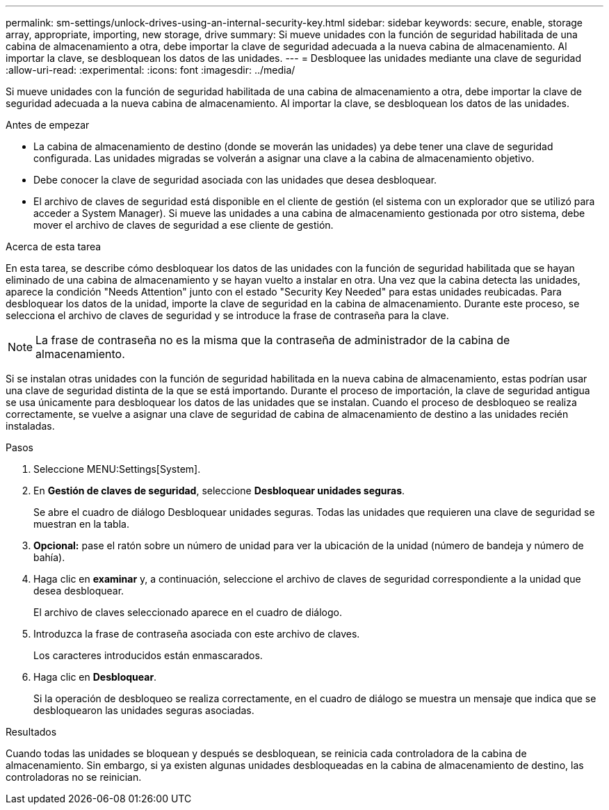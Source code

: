 ---
permalink: sm-settings/unlock-drives-using-an-internal-security-key.html 
sidebar: sidebar 
keywords: secure, enable, storage array, appropriate, importing, new storage, drive 
summary: Si mueve unidades con la función de seguridad habilitada de una cabina de almacenamiento a otra, debe importar la clave de seguridad adecuada a la nueva cabina de almacenamiento. Al importar la clave, se desbloquean los datos de las unidades. 
---
= Desbloquee las unidades mediante una clave de seguridad
:allow-uri-read: 
:experimental: 
:icons: font
:imagesdir: ../media/


[role="lead"]
Si mueve unidades con la función de seguridad habilitada de una cabina de almacenamiento a otra, debe importar la clave de seguridad adecuada a la nueva cabina de almacenamiento. Al importar la clave, se desbloquean los datos de las unidades.

.Antes de empezar
* La cabina de almacenamiento de destino (donde se moverán las unidades) ya debe tener una clave de seguridad configurada. Las unidades migradas se volverán a asignar una clave a la cabina de almacenamiento objetivo.
* Debe conocer la clave de seguridad asociada con las unidades que desea desbloquear.
* El archivo de claves de seguridad está disponible en el cliente de gestión (el sistema con un explorador que se utilizó para acceder a System Manager). Si mueve las unidades a una cabina de almacenamiento gestionada por otro sistema, debe mover el archivo de claves de seguridad a ese cliente de gestión.


.Acerca de esta tarea
En esta tarea, se describe cómo desbloquear los datos de las unidades con la función de seguridad habilitada que se hayan eliminado de una cabina de almacenamiento y se hayan vuelto a instalar en otra. Una vez que la cabina detecta las unidades, aparece la condición "Needs Attention" junto con el estado "Security Key Needed" para estas unidades reubicadas. Para desbloquear los datos de la unidad, importe la clave de seguridad en la cabina de almacenamiento. Durante este proceso, se selecciona el archivo de claves de seguridad y se introduce la frase de contraseña para la clave.

[NOTE]
====
La frase de contraseña no es la misma que la contraseña de administrador de la cabina de almacenamiento.

====
Si se instalan otras unidades con la función de seguridad habilitada en la nueva cabina de almacenamiento, estas podrían usar una clave de seguridad distinta de la que se está importando. Durante el proceso de importación, la clave de seguridad antigua se usa únicamente para desbloquear los datos de las unidades que se instalan. Cuando el proceso de desbloqueo se realiza correctamente, se vuelve a asignar una clave de seguridad de cabina de almacenamiento de destino a las unidades recién instaladas.

.Pasos
. Seleccione MENU:Settings[System].
. En *Gestión de claves de seguridad*, seleccione *Desbloquear unidades seguras*.
+
Se abre el cuadro de diálogo Desbloquear unidades seguras. Todas las unidades que requieren una clave de seguridad se muestran en la tabla.

. *Opcional:* pase el ratón sobre un número de unidad para ver la ubicación de la unidad (número de bandeja y número de bahía).
. Haga clic en *examinar* y, a continuación, seleccione el archivo de claves de seguridad correspondiente a la unidad que desea desbloquear.
+
El archivo de claves seleccionado aparece en el cuadro de diálogo.

. Introduzca la frase de contraseña asociada con este archivo de claves.
+
Los caracteres introducidos están enmascarados.

. Haga clic en *Desbloquear*.
+
Si la operación de desbloqueo se realiza correctamente, en el cuadro de diálogo se muestra un mensaje que indica que se desbloquearon las unidades seguras asociadas.



.Resultados
Cuando todas las unidades se bloquean y después se desbloquean, se reinicia cada controladora de la cabina de almacenamiento. Sin embargo, si ya existen algunas unidades desbloqueadas en la cabina de almacenamiento de destino, las controladoras no se reinician.
